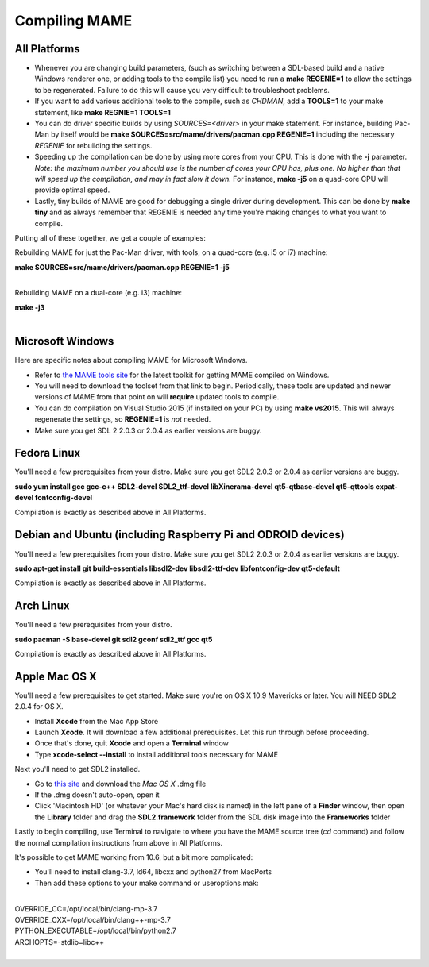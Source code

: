 Compiling MAME
==============

.. _compiling-MAME:

All Platforms
-------------

* Whenever you are changing build parameters, (such as switching between a SDL-based build and a native Windows renderer one, or adding tools to the compile list) you need to run a **make REGENIE=1** to allow the settings to be regenerated. Failure to do this will cause you very difficult to troubleshoot problems.
 
* If you want to add various additional tools to the compile, such as *CHDMAN*, add a **TOOLS=1** to your make statement, like **make REGNIE=1 TOOLS=1**
 
* You can do driver specific builds by using *SOURCES=<driver>* in your make statement. For instance, building Pac-Man by itself would be **make SOURCES=src/mame/drivers/pacman.cpp REGENIE=1** including the necessary *REGENIE* for rebuilding the settings.
 
* Speeding up the compilation can be done by using more cores from your CPU. This is done with the **-j** parameter. *Note: the maximum number you should use is the number of cores your CPU has, plus one. No higher than that will speed up the compilation, and may in fact slow it down.* For instance, **make -j5** on a quad-core CPU will provide optimal speed.
 
* Lastly, tiny builds of MAME are good for debugging a single driver during development. This can be done by **make tiny** and as always remember that REGENIE is needed any time you're making changes to what you want to compile.
 
Putting all of these together, we get a couple of examples:

Rebuilding MAME for just the Pac-Man driver, with tools, on a quad-core (e.g. i5 or i7) machine:

| **make SOURCES=src/mame/drivers/pacman.cpp REGENIE=1 -j5**
| 

Rebuilding MAME on a dual-core (e.g. i3) machine:

| **make -j3**
| 


Microsoft Windows
-----------------

Here are specific notes about compiling MAME for Microsoft Windows.

* Refer to `the MAME tools site <http://mamedev.org/tools/>`_ for the latest toolkit for getting MAME compiled on Windows.

* You will need to download the toolset from that link to begin. Periodically, these tools are updated and newer versions of MAME from that point on will **require** updated tools to compile. 

* You can do compilation on Visual Studio 2015 (if installed on your PC) by using **make vs2015**. This will always regenerate the settings, so **REGENIE=1** is *not* needed.

* Make sure you get SDL 2 2.0.3 or 2.0.4 as earlier versions are buggy.


Fedora Linux
------------

You'll need a few prerequisites from your distro. Make sure you get SDL2 2.0.3 or 2.0.4 as earlier versions are buggy.

**sudo yum install gcc gcc-c++ SDL2-devel SDL2_ttf-devel libXinerama-devel qt5-qtbase-devel qt5-qttools expat-devel fontconfig-devel**

Compilation is exactly as described above in All Platforms.


Debian and Ubuntu (including Raspberry Pi and ODROID devices)
-------------------------------------------------------------

You'll need a few prerequisites from your distro. Make sure you get SDL2 2.0.3 or 2.0.4 as earlier versions are buggy.

**sudo apt-get install git build-essentials libsdl2-dev libsdl2-ttf-dev libfontconfig-dev qt5-default**

Compilation is exactly as described above in All Platforms.


Arch Linux
----------

You'll need a few prerequisites from your distro.

**sudo pacman -S base-devel git sdl2 gconf sdl2_ttf gcc qt5**

Compilation is exactly as described above in All Platforms.


Apple Mac OS X
--------------

You'll need a few prerequisites to get started. Make sure you're on OS X 10.9 Mavericks or later. You will NEED SDL2 2.0.4 for OS X.

* Install **Xcode** from the Mac App Store
* Launch **Xcode**. It will download a few additional prerequisites. Let this run through before proceeding.
* Once that's done, quit **Xcode** and open a **Terminal** window
* Type **xcode-select --install** to install additional tools necessary for MAME

Next you'll need to get SDL2 installed.

* Go to `this site <http://libsdl.org/download-2.0.php>`_ and download the *Mac OS X* .dmg file
* If the .dmg doesn't auto-open, open it
* Click 'Macintosh HD' (or whatever your Mac's hard disk is named) in the left pane of a **Finder** window, then open the **Library** folder and drag the **SDL2.framework** folder from the SDL disk image into the **Frameworks** folder

Lastly to begin compiling, use Terminal to navigate to where you have the MAME source tree (*cd* command) and follow the normal compilation instructions from above in All Platforms.

It's possible to get MAME working from 10.6, but a bit more complicated:

* You'll need to install clang-3.7, ld64, libcxx and python27 from MacPorts
* Then add these options to your make command or useroptions.mak:

| 
| OVERRIDE_CC=/opt/local/bin/clang-mp-3.7
| OVERRIDE_CXX=/opt/local/bin/clang++-mp-3.7
| PYTHON_EXECUTABLE=/opt/local/bin/python2.7
| ARCHOPTS=-stdlib=libc++
| 
